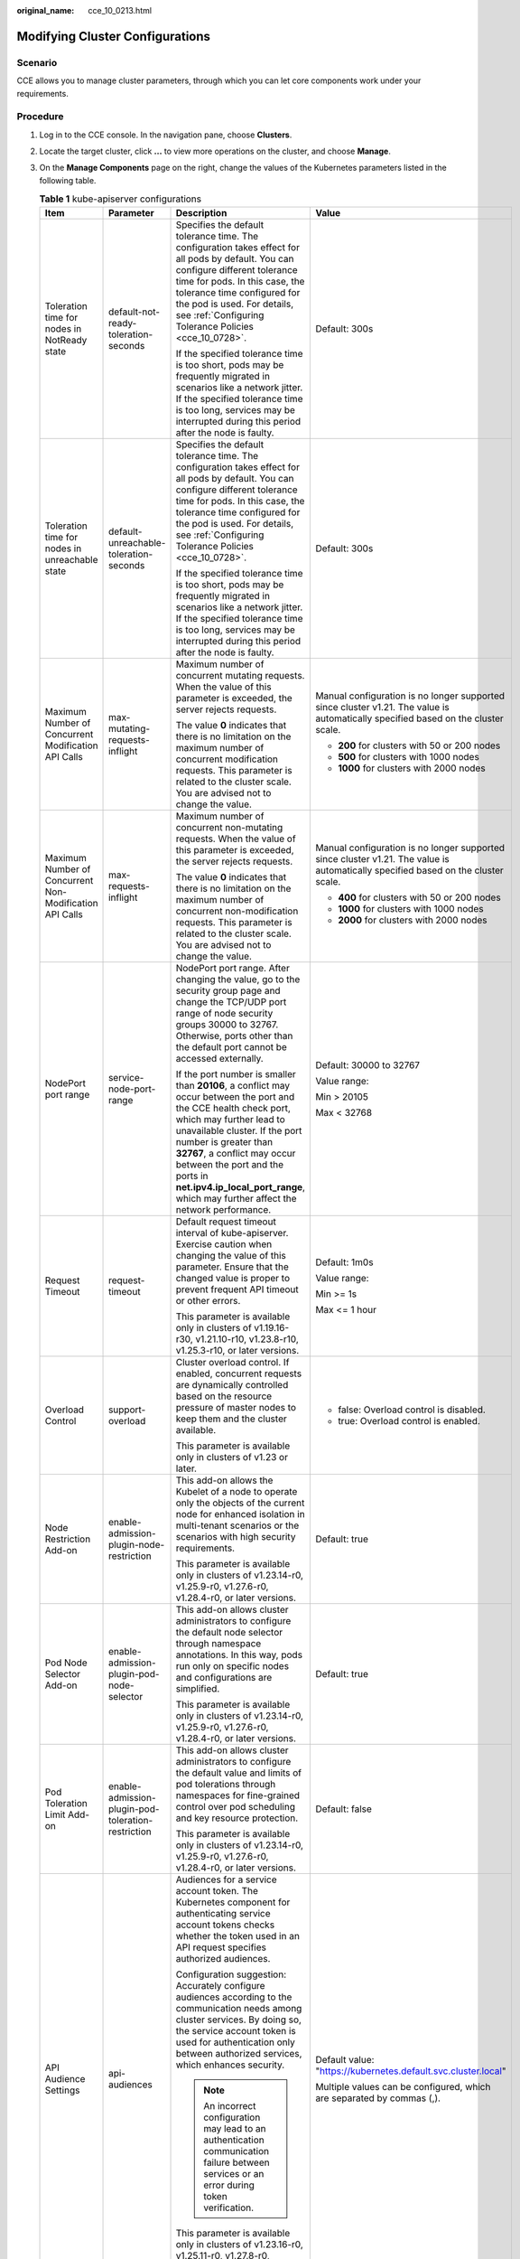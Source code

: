 :original_name: cce_10_0213.html

.. _cce_10_0213:

Modifying Cluster Configurations
================================

Scenario
--------

CCE allows you to manage cluster parameters, through which you can let core components work under your requirements.

Procedure
---------

#. Log in to the CCE console. In the navigation pane, choose **Clusters**.
#. Locate the target cluster, click **...** to view more operations on the cluster, and choose **Manage**.
#. On the **Manage Components** page on the right, change the values of the Kubernetes parameters listed in the following table.

   .. table:: **Table 1** kube-apiserver configurations

      +---------------------------------------------------------+----------------------------------------------------+------------------------------------------------------------------------------------------------------------------------------------------------------------------------------------------------------------------------------------------------------------------------------------------------------------------------------------------------------------+-----------------------------------------------------------------------------------------------------------------------------------+
      | Item                                                    | Parameter                                          | Description                                                                                                                                                                                                                                                                                                                                                | Value                                                                                                                             |
      +=========================================================+====================================================+============================================================================================================================================================================================================================================================================================================================================================+===================================================================================================================================+
      | Toleration time for nodes in NotReady state             | default-not-ready-toleration-seconds               | Specifies the default tolerance time. The configuration takes effect for all pods by default. You can configure different tolerance time for pods. In this case, the tolerance time configured for the pod is used. For details, see :ref:`Configuring Tolerance Policies <cce_10_0728>`.                                                                  | Default: 300s                                                                                                                     |
      |                                                         |                                                    |                                                                                                                                                                                                                                                                                                                                                            |                                                                                                                                   |
      |                                                         |                                                    | If the specified tolerance time is too short, pods may be frequently migrated in scenarios like a network jitter. If the specified tolerance time is too long, services may be interrupted during this period after the node is faulty.                                                                                                                    |                                                                                                                                   |
      +---------------------------------------------------------+----------------------------------------------------+------------------------------------------------------------------------------------------------------------------------------------------------------------------------------------------------------------------------------------------------------------------------------------------------------------------------------------------------------------+-----------------------------------------------------------------------------------------------------------------------------------+
      | Toleration time for nodes in unreachable state          | default-unreachable-toleration-seconds             | Specifies the default tolerance time. The configuration takes effect for all pods by default. You can configure different tolerance time for pods. In this case, the tolerance time configured for the pod is used. For details, see :ref:`Configuring Tolerance Policies <cce_10_0728>`.                                                                  | Default: 300s                                                                                                                     |
      |                                                         |                                                    |                                                                                                                                                                                                                                                                                                                                                            |                                                                                                                                   |
      |                                                         |                                                    | If the specified tolerance time is too short, pods may be frequently migrated in scenarios like a network jitter. If the specified tolerance time is too long, services may be interrupted during this period after the node is faulty.                                                                                                                    |                                                                                                                                   |
      +---------------------------------------------------------+----------------------------------------------------+------------------------------------------------------------------------------------------------------------------------------------------------------------------------------------------------------------------------------------------------------------------------------------------------------------------------------------------------------------+-----------------------------------------------------------------------------------------------------------------------------------+
      | Maximum Number of Concurrent Modification API Calls     | max-mutating-requests-inflight                     | Maximum number of concurrent mutating requests. When the value of this parameter is exceeded, the server rejects requests.                                                                                                                                                                                                                                 | Manual configuration is no longer supported since cluster v1.21. The value is automatically specified based on the cluster scale. |
      |                                                         |                                                    |                                                                                                                                                                                                                                                                                                                                                            |                                                                                                                                   |
      |                                                         |                                                    | The value **0** indicates that there is no limitation on the maximum number of concurrent modification requests. This parameter is related to the cluster scale. You are advised not to change the value.                                                                                                                                                  | -  **200** for clusters with 50 or 200 nodes                                                                                      |
      |                                                         |                                                    |                                                                                                                                                                                                                                                                                                                                                            | -  **500** for clusters with 1000 nodes                                                                                           |
      |                                                         |                                                    |                                                                                                                                                                                                                                                                                                                                                            | -  **1000** for clusters with 2000 nodes                                                                                          |
      +---------------------------------------------------------+----------------------------------------------------+------------------------------------------------------------------------------------------------------------------------------------------------------------------------------------------------------------------------------------------------------------------------------------------------------------------------------------------------------------+-----------------------------------------------------------------------------------------------------------------------------------+
      | Maximum Number of Concurrent Non-Modification API Calls | max-requests-inflight                              | Maximum number of concurrent non-mutating requests. When the value of this parameter is exceeded, the server rejects requests.                                                                                                                                                                                                                             | Manual configuration is no longer supported since cluster v1.21. The value is automatically specified based on the cluster scale. |
      |                                                         |                                                    |                                                                                                                                                                                                                                                                                                                                                            |                                                                                                                                   |
      |                                                         |                                                    | The value **0** indicates that there is no limitation on the maximum number of concurrent non-modification requests. This parameter is related to the cluster scale. You are advised not to change the value.                                                                                                                                              | -  **400** for clusters with 50 or 200 nodes                                                                                      |
      |                                                         |                                                    |                                                                                                                                                                                                                                                                                                                                                            | -  **1000** for clusters with 1000 nodes                                                                                          |
      |                                                         |                                                    |                                                                                                                                                                                                                                                                                                                                                            | -  **2000** for clusters with 2000 nodes                                                                                          |
      +---------------------------------------------------------+----------------------------------------------------+------------------------------------------------------------------------------------------------------------------------------------------------------------------------------------------------------------------------------------------------------------------------------------------------------------------------------------------------------------+-----------------------------------------------------------------------------------------------------------------------------------+
      | NodePort port range                                     | service-node-port-range                            | NodePort port range. After changing the value, go to the security group page and change the TCP/UDP port range of node security groups 30000 to 32767. Otherwise, ports other than the default port cannot be accessed externally.                                                                                                                         | Default: 30000 to 32767                                                                                                           |
      |                                                         |                                                    |                                                                                                                                                                                                                                                                                                                                                            |                                                                                                                                   |
      |                                                         |                                                    | If the port number is smaller than **20106**, a conflict may occur between the port and the CCE health check port, which may further lead to unavailable cluster. If the port number is greater than **32767**, a conflict may occur between the port and the ports in **net.ipv4.ip_local_port_range**, which may further affect the network performance. | Value range:                                                                                                                      |
      |                                                         |                                                    |                                                                                                                                                                                                                                                                                                                                                            |                                                                                                                                   |
      |                                                         |                                                    |                                                                                                                                                                                                                                                                                                                                                            | Min > 20105                                                                                                                       |
      |                                                         |                                                    |                                                                                                                                                                                                                                                                                                                                                            |                                                                                                                                   |
      |                                                         |                                                    |                                                                                                                                                                                                                                                                                                                                                            | Max < 32768                                                                                                                       |
      +---------------------------------------------------------+----------------------------------------------------+------------------------------------------------------------------------------------------------------------------------------------------------------------------------------------------------------------------------------------------------------------------------------------------------------------------------------------------------------------+-----------------------------------------------------------------------------------------------------------------------------------+
      | Request Timeout                                         | request-timeout                                    | Default request timeout interval of kube-apiserver. Exercise caution when changing the value of this parameter. Ensure that the changed value is proper to prevent frequent API timeout or other errors.                                                                                                                                                   | Default: 1m0s                                                                                                                     |
      |                                                         |                                                    |                                                                                                                                                                                                                                                                                                                                                            |                                                                                                                                   |
      |                                                         |                                                    | This parameter is available only in clusters of v1.19.16-r30, v1.21.10-r10, v1.23.8-r10, v1.25.3-r10, or later versions.                                                                                                                                                                                                                                   | Value range:                                                                                                                      |
      |                                                         |                                                    |                                                                                                                                                                                                                                                                                                                                                            |                                                                                                                                   |
      |                                                         |                                                    |                                                                                                                                                                                                                                                                                                                                                            | Min >= 1s                                                                                                                         |
      |                                                         |                                                    |                                                                                                                                                                                                                                                                                                                                                            |                                                                                                                                   |
      |                                                         |                                                    |                                                                                                                                                                                                                                                                                                                                                            | Max <= 1 hour                                                                                                                     |
      +---------------------------------------------------------+----------------------------------------------------+------------------------------------------------------------------------------------------------------------------------------------------------------------------------------------------------------------------------------------------------------------------------------------------------------------------------------------------------------------+-----------------------------------------------------------------------------------------------------------------------------------+
      | Overload Control                                        | support-overload                                   | Cluster overload control. If enabled, concurrent requests are dynamically controlled based on the resource pressure of master nodes to keep them and the cluster available.                                                                                                                                                                                | -  false: Overload control is disabled.                                                                                           |
      |                                                         |                                                    |                                                                                                                                                                                                                                                                                                                                                            | -  true: Overload control is enabled.                                                                                             |
      |                                                         |                                                    | This parameter is available only in clusters of v1.23 or later.                                                                                                                                                                                                                                                                                            |                                                                                                                                   |
      +---------------------------------------------------------+----------------------------------------------------+------------------------------------------------------------------------------------------------------------------------------------------------------------------------------------------------------------------------------------------------------------------------------------------------------------------------------------------------------------+-----------------------------------------------------------------------------------------------------------------------------------+
      | Node Restriction Add-on                                 | enable-admission-plugin-node-restriction           | This add-on allows the Kubelet of a node to operate only the objects of the current node for enhanced isolation in multi-tenant scenarios or the scenarios with high security requirements.                                                                                                                                                                | Default: true                                                                                                                     |
      |                                                         |                                                    |                                                                                                                                                                                                                                                                                                                                                            |                                                                                                                                   |
      |                                                         |                                                    | This parameter is available only in clusters of v1.23.14-r0, v1.25.9-r0, v1.27.6-r0, v1.28.4-r0, or later versions.                                                                                                                                                                                                                                        |                                                                                                                                   |
      +---------------------------------------------------------+----------------------------------------------------+------------------------------------------------------------------------------------------------------------------------------------------------------------------------------------------------------------------------------------------------------------------------------------------------------------------------------------------------------------+-----------------------------------------------------------------------------------------------------------------------------------+
      | Pod Node Selector Add-on                                | enable-admission-plugin-pod-node-selector          | This add-on allows cluster administrators to configure the default node selector through namespace annotations. In this way, pods run only on specific nodes and configurations are simplified.                                                                                                                                                            | Default: true                                                                                                                     |
      |                                                         |                                                    |                                                                                                                                                                                                                                                                                                                                                            |                                                                                                                                   |
      |                                                         |                                                    | This parameter is available only in clusters of v1.23.14-r0, v1.25.9-r0, v1.27.6-r0, v1.28.4-r0, or later versions.                                                                                                                                                                                                                                        |                                                                                                                                   |
      +---------------------------------------------------------+----------------------------------------------------+------------------------------------------------------------------------------------------------------------------------------------------------------------------------------------------------------------------------------------------------------------------------------------------------------------------------------------------------------------+-----------------------------------------------------------------------------------------------------------------------------------+
      | Pod Toleration Limit Add-on                             | enable-admission-plugin-pod-toleration-restriction | This add-on allows cluster administrators to configure the default value and limits of pod tolerations through namespaces for fine-grained control over pod scheduling and key resource protection.                                                                                                                                                        | Default: false                                                                                                                    |
      |                                                         |                                                    |                                                                                                                                                                                                                                                                                                                                                            |                                                                                                                                   |
      |                                                         |                                                    | This parameter is available only in clusters of v1.23.14-r0, v1.25.9-r0, v1.27.6-r0, v1.28.4-r0, or later versions.                                                                                                                                                                                                                                        |                                                                                                                                   |
      +---------------------------------------------------------+----------------------------------------------------+------------------------------------------------------------------------------------------------------------------------------------------------------------------------------------------------------------------------------------------------------------------------------------------------------------------------------------------------------------+-----------------------------------------------------------------------------------------------------------------------------------+
      | API Audience Settings                                   | api-audiences                                      | Audiences for a service account token. The Kubernetes component for authenticating service account tokens checks whether the token used in an API request specifies authorized audiences.                                                                                                                                                                  | Default value: "https://kubernetes.default.svc.cluster.local"                                                                     |
      |                                                         |                                                    |                                                                                                                                                                                                                                                                                                                                                            |                                                                                                                                   |
      |                                                         |                                                    | Configuration suggestion: Accurately configure audiences according to the communication needs among cluster services. By doing so, the service account token is used for authentication only between authorized services, which enhances security.                                                                                                         | Multiple values can be configured, which are separated by commas (,).                                                             |
      |                                                         |                                                    |                                                                                                                                                                                                                                                                                                                                                            |                                                                                                                                   |
      |                                                         |                                                    | .. note::                                                                                                                                                                                                                                                                                                                                                  |                                                                                                                                   |
      |                                                         |                                                    |                                                                                                                                                                                                                                                                                                                                                            |                                                                                                                                   |
      |                                                         |                                                    |    An incorrect configuration may lead to an authentication communication failure between services or an error during token verification.                                                                                                                                                                                                                  |                                                                                                                                   |
      |                                                         |                                                    |                                                                                                                                                                                                                                                                                                                                                            |                                                                                                                                   |
      |                                                         |                                                    | This parameter is available only in clusters of v1.23.16-r0, v1.25.11-r0, v1.27.8-r0, v1.28.6-r0, v1.29.2-r0, or later versions.                                                                                                                                                                                                                           |                                                                                                                                   |
      +---------------------------------------------------------+----------------------------------------------------+------------------------------------------------------------------------------------------------------------------------------------------------------------------------------------------------------------------------------------------------------------------------------------------------------------------------------------------------------------+-----------------------------------------------------------------------------------------------------------------------------------+
      | Service Account Token Issuer Identity                   | service-account-issuer                             | Entity identifier for issuing a service account token, which is the value identified by the **iss** field in the payload of the service account token.                                                                                                                                                                                                     | Default value: "https://kubernetes.default.svc.cluster.local"                                                                     |
      |                                                         |                                                    |                                                                                                                                                                                                                                                                                                                                                            |                                                                                                                                   |
      |                                                         |                                                    | Configuration suggestion: Ensure the configured issuer URL can be accessed in the cluster and trusted by the authentication system in the cluster.                                                                                                                                                                                                         | Multiple values can be configured, which are separated by commas (,).                                                             |
      |                                                         |                                                    |                                                                                                                                                                                                                                                                                                                                                            |                                                                                                                                   |
      |                                                         |                                                    | .. note::                                                                                                                                                                                                                                                                                                                                                  |                                                                                                                                   |
      |                                                         |                                                    |                                                                                                                                                                                                                                                                                                                                                            |                                                                                                                                   |
      |                                                         |                                                    |    If your specified issuer URL is untrusted or inaccessible, the authentication process based on the service account may fail.                                                                                                                                                                                                                            |                                                                                                                                   |
      |                                                         |                                                    |                                                                                                                                                                                                                                                                                                                                                            |                                                                                                                                   |
      |                                                         |                                                    | This parameter is available only in clusters of v1.23.16-r0, v1.25.11-r0, v1.27.8-r0, v1.28.6-r0, v1.29.2-r0, or later versions.                                                                                                                                                                                                                           |                                                                                                                                   |
      +---------------------------------------------------------+----------------------------------------------------+------------------------------------------------------------------------------------------------------------------------------------------------------------------------------------------------------------------------------------------------------------------------------------------------------------------------------------------------------------+-----------------------------------------------------------------------------------------------------------------------------------+

   .. table:: **Table 2** Scheduler configurations

      +---------------------------------------------+------------------+-------------------------------------------------------------------------------------------------------------------------------+-----------------------------------------------------------------------------------------+
      | Item                                        | Parameter        | Description                                                                                                                   | Value                                                                                   |
      +=============================================+==================+===============================================================================================================================+=========================================================================================+
      | QPS for communicating with kube-apiserver   | kube-api-qps     | QPS for communicating with kube-apiserver.                                                                                    | -  If the number of nodes in a cluster is less than 1000, the default value is **100**. |
      |                                             |                  |                                                                                                                               | -  If the number of nodes in a cluster is 1000 or more, the default value is **200**.   |
      +---------------------------------------------+------------------+-------------------------------------------------------------------------------------------------------------------------------+-----------------------------------------------------------------------------------------+
      | Burst for communicating with kube-apiserver | kube-api-burst   | Burst for communicating with kube-apiserver.                                                                                  | -  If the number of nodes in a cluster is less than 1000, the default value is **100**. |
      |                                             |                  |                                                                                                                               | -  If the number of nodes in a cluster is 1000 or more, the default value is **200**.   |
      +---------------------------------------------+------------------+-------------------------------------------------------------------------------------------------------------------------------+-----------------------------------------------------------------------------------------+
      | Whether to enable GPU sharing               | enable-gpu-share | Whether to enable GPU sharing. This parameter is supported only by clusters of v1.23.7-r10, v1.25.3-r0, and later.            | Default: true                                                                           |
      |                                             |                  |                                                                                                                               |                                                                                         |
      |                                             |                  | -  When disabled, ensure that pods in the cluster cannot use shared GPUs (no **cce.io/gpu-decision** annotation in pods).     |                                                                                         |
      |                                             |                  | -  When enabled, ensure that there is a **cce.io/gpu-decision** annotation on all pods that use GPU resources in the cluster. |                                                                                         |
      +---------------------------------------------+------------------+-------------------------------------------------------------------------------------------------------------------------------+-----------------------------------------------------------------------------------------+

   .. table:: **Table 3** kube-controller-manager configurations

      +-----------------------------------------------------------------------------------------------------+--------------------------------------------------------------------+------------------------------------------------------------------------------------------------------------------------------------------------------------------------------------------------------------------------------------------------------------------------------------------------------------------------------------------------------------------------+-------------------------------------------------------------------------------------------------------------------------------------------------------------------------------------------------------------------------------------------------------------------------------------------------------------------------------------------------------------------------+
      | Item                                                                                                | Parameter                                                          | Description                                                                                                                                                                                                                                                                                                                                                            | Value                                                                                                                                                                                                                                                                                                                                                                   |
      +=====================================================================================================+====================================================================+========================================================================================================================================================================================================================================================================================================================================================================+=========================================================================================================================================================================================================================================================================================================================================================================+
      | Number of concurrent processing of deployment                                                       | concurrent-deployment-syncs                                        | Number of deployment objects that can be synchronized concurrently                                                                                                                                                                                                                                                                                                     | Default: 5                                                                                                                                                                                                                                                                                                                                                              |
      +-----------------------------------------------------------------------------------------------------+--------------------------------------------------------------------+------------------------------------------------------------------------------------------------------------------------------------------------------------------------------------------------------------------------------------------------------------------------------------------------------------------------------------------------------------------------+-------------------------------------------------------------------------------------------------------------------------------------------------------------------------------------------------------------------------------------------------------------------------------------------------------------------------------------------------------------------------+
      | Concurrent processing number of endpoint                                                            | concurrent-endpoint-syncs                                          | Number of endpoint syncing operations that will be done concurrently                                                                                                                                                                                                                                                                                                   | Default: 5                                                                                                                                                                                                                                                                                                                                                              |
      +-----------------------------------------------------------------------------------------------------+--------------------------------------------------------------------+------------------------------------------------------------------------------------------------------------------------------------------------------------------------------------------------------------------------------------------------------------------------------------------------------------------------------------------------------------------------+-------------------------------------------------------------------------------------------------------------------------------------------------------------------------------------------------------------------------------------------------------------------------------------------------------------------------------------------------------------------------+
      | Concurrent number of garbage collector                                                              | concurrent-gc-syncs                                                | Number of garbage collector workers that can be synchronized concurrently                                                                                                                                                                                                                                                                                              | Default: 20                                                                                                                                                                                                                                                                                                                                                             |
      +-----------------------------------------------------------------------------------------------------+--------------------------------------------------------------------+------------------------------------------------------------------------------------------------------------------------------------------------------------------------------------------------------------------------------------------------------------------------------------------------------------------------------------------------------------------------+-------------------------------------------------------------------------------------------------------------------------------------------------------------------------------------------------------------------------------------------------------------------------------------------------------------------------------------------------------------------------+
      | Number of job objects allowed to sync simultaneously                                                | concurrent-job-syncs                                               | Number of job objects that can be synchronized concurrently                                                                                                                                                                                                                                                                                                            | Default: 5                                                                                                                                                                                                                                                                                                                                                              |
      +-----------------------------------------------------------------------------------------------------+--------------------------------------------------------------------+------------------------------------------------------------------------------------------------------------------------------------------------------------------------------------------------------------------------------------------------------------------------------------------------------------------------------------------------------------------------+-------------------------------------------------------------------------------------------------------------------------------------------------------------------------------------------------------------------------------------------------------------------------------------------------------------------------------------------------------------------------+
      | Number of CronJob objects allowed to sync simultaneously                                            | concurrent-cron-job-syncs                                          | Number of scheduled jobs that can be synchronized concurrently                                                                                                                                                                                                                                                                                                         | Default: 5                                                                                                                                                                                                                                                                                                                                                              |
      +-----------------------------------------------------------------------------------------------------+--------------------------------------------------------------------+------------------------------------------------------------------------------------------------------------------------------------------------------------------------------------------------------------------------------------------------------------------------------------------------------------------------------------------------------------------------+-------------------------------------------------------------------------------------------------------------------------------------------------------------------------------------------------------------------------------------------------------------------------------------------------------------------------------------------------------------------------+
      | Number of concurrent processing of namespace                                                        | concurrent-namespace-syncs                                         | Number of namespace objects that can be synchronized concurrently                                                                                                                                                                                                                                                                                                      | Default: 10                                                                                                                                                                                                                                                                                                                                                             |
      +-----------------------------------------------------------------------------------------------------+--------------------------------------------------------------------+------------------------------------------------------------------------------------------------------------------------------------------------------------------------------------------------------------------------------------------------------------------------------------------------------------------------------------------------------------------------+-------------------------------------------------------------------------------------------------------------------------------------------------------------------------------------------------------------------------------------------------------------------------------------------------------------------------------------------------------------------------+
      | Concurrent processing number of replicaset                                                          | concurrent-replicaset-syncs                                        | Number of replica sets that can be synchronized concurrently                                                                                                                                                                                                                                                                                                           | Default: 5                                                                                                                                                                                                                                                                                                                                                              |
      +-----------------------------------------------------------------------------------------------------+--------------------------------------------------------------------+------------------------------------------------------------------------------------------------------------------------------------------------------------------------------------------------------------------------------------------------------------------------------------------------------------------------------------------------------------------------+-------------------------------------------------------------------------------------------------------------------------------------------------------------------------------------------------------------------------------------------------------------------------------------------------------------------------------------------------------------------------+
      | ResourceQuota                                                                                       | concurrent-resource-quota-syncs                                    | Number of resource quotas that can be synchronized concurrently                                                                                                                                                                                                                                                                                                        | Default: 5                                                                                                                                                                                                                                                                                                                                                              |
      +-----------------------------------------------------------------------------------------------------+--------------------------------------------------------------------+------------------------------------------------------------------------------------------------------------------------------------------------------------------------------------------------------------------------------------------------------------------------------------------------------------------------------------------------------------------------+-------------------------------------------------------------------------------------------------------------------------------------------------------------------------------------------------------------------------------------------------------------------------------------------------------------------------------------------------------------------------+
      | Concurrent processing number of service                                                             | concurrent-service-syncs                                           | Number of services that can be synchronized concurrently                                                                                                                                                                                                                                                                                                               | Default: 10                                                                                                                                                                                                                                                                                                                                                             |
      +-----------------------------------------------------------------------------------------------------+--------------------------------------------------------------------+------------------------------------------------------------------------------------------------------------------------------------------------------------------------------------------------------------------------------------------------------------------------------------------------------------------------------------------------------------------------+-------------------------------------------------------------------------------------------------------------------------------------------------------------------------------------------------------------------------------------------------------------------------------------------------------------------------------------------------------------------------+
      | Concurrent processing number of serviceaccount-token                                                | concurrent-serviceaccount-token-syncs                              | Number of service account token objects that can be synchronized concurrently                                                                                                                                                                                                                                                                                          | Default: 5                                                                                                                                                                                                                                                                                                                                                              |
      +-----------------------------------------------------------------------------------------------------+--------------------------------------------------------------------+------------------------------------------------------------------------------------------------------------------------------------------------------------------------------------------------------------------------------------------------------------------------------------------------------------------------------------------------------------------------+-------------------------------------------------------------------------------------------------------------------------------------------------------------------------------------------------------------------------------------------------------------------------------------------------------------------------------------------------------------------------+
      | Concurrent processing of ttl-after-finished                                                         | concurrent-ttl-after-finished-syncs                                | Number of **ttl-after-finished-controller** workers that can be synchronized concurrently                                                                                                                                                                                                                                                                              | Default: 5                                                                                                                                                                                                                                                                                                                                                              |
      +-----------------------------------------------------------------------------------------------------+--------------------------------------------------------------------+------------------------------------------------------------------------------------------------------------------------------------------------------------------------------------------------------------------------------------------------------------------------------------------------------------------------------------------------------------------------+-------------------------------------------------------------------------------------------------------------------------------------------------------------------------------------------------------------------------------------------------------------------------------------------------------------------------------------------------------------------------+
      | RC                                                                                                  | concurrent_rc_syncs (used in clusters of v1.19 or earlier)         | Number of replication controllers that can be synchronized concurrently                                                                                                                                                                                                                                                                                                | Default: 5                                                                                                                                                                                                                                                                                                                                                              |
      |                                                                                                     |                                                                    |                                                                                                                                                                                                                                                                                                                                                                        |                                                                                                                                                                                                                                                                                                                                                                         |
      |                                                                                                     | concurrent-rc-syncs (used in clusters of v1.21 through v1.25.3-r0) | .. note::                                                                                                                                                                                                                                                                                                                                                              |                                                                                                                                                                                                                                                                                                                                                                         |
      |                                                                                                     |                                                                    |                                                                                                                                                                                                                                                                                                                                                                        |                                                                                                                                                                                                                                                                                                                                                                         |
      |                                                                                                     |                                                                    |    This parameter is no longer supported in clusters of v1.25.3-r0 and later versions.                                                                                                                                                                                                                                                                                 |                                                                                                                                                                                                                                                                                                                                                                         |
      +-----------------------------------------------------------------------------------------------------+--------------------------------------------------------------------+------------------------------------------------------------------------------------------------------------------------------------------------------------------------------------------------------------------------------------------------------------------------------------------------------------------------------------------------------------------------+-------------------------------------------------------------------------------------------------------------------------------------------------------------------------------------------------------------------------------------------------------------------------------------------------------------------------------------------------------------------------+
      | HPA                                                                                                 | concurrent-horizontal-pod-autoscaler-syncs                         | Number of HPA auto scaling requests that can be concurrently processed                                                                                                                                                                                                                                                                                                 | Default 1 for clusters earlier than v1.27 and 5 for clusters of v1.27 or later                                                                                                                                                                                                                                                                                          |
      |                                                                                                     |                                                                    |                                                                                                                                                                                                                                                                                                                                                                        |                                                                                                                                                                                                                                                                                                                                                                         |
      |                                                                                                     |                                                                    |                                                                                                                                                                                                                                                                                                                                                                        | Value range: 1 to 50                                                                                                                                                                                                                                                                                                                                                    |
      +-----------------------------------------------------------------------------------------------------+--------------------------------------------------------------------+------------------------------------------------------------------------------------------------------------------------------------------------------------------------------------------------------------------------------------------------------------------------------------------------------------------------------------------------------------------------+-------------------------------------------------------------------------------------------------------------------------------------------------------------------------------------------------------------------------------------------------------------------------------------------------------------------------------------------------------------------------+
      | Cluster elastic computing period                                                                    | horizontal-pod-autoscaler-sync-period                              | Period for the horizontal pod autoscaler to perform auto scaling on pods. A smaller value will result in a faster auto scaling response and higher CPU load.                                                                                                                                                                                                           | Default: 15 seconds                                                                                                                                                                                                                                                                                                                                                     |
      |                                                                                                     |                                                                    |                                                                                                                                                                                                                                                                                                                                                                        |                                                                                                                                                                                                                                                                                                                                                                         |
      |                                                                                                     |                                                                    | .. note::                                                                                                                                                                                                                                                                                                                                                              |                                                                                                                                                                                                                                                                                                                                                                         |
      |                                                                                                     |                                                                    |                                                                                                                                                                                                                                                                                                                                                                        |                                                                                                                                                                                                                                                                                                                                                                         |
      |                                                                                                     |                                                                    |    Make sure to configure this parameter properly as a lengthy period can cause the controller to respond slowly, while a short period may overload the cluster control plane.                                                                                                                                                                                         |                                                                                                                                                                                                                                                                                                                                                                         |
      +-----------------------------------------------------------------------------------------------------+--------------------------------------------------------------------+------------------------------------------------------------------------------------------------------------------------------------------------------------------------------------------------------------------------------------------------------------------------------------------------------------------------------------------------------------------------+-------------------------------------------------------------------------------------------------------------------------------------------------------------------------------------------------------------------------------------------------------------------------------------------------------------------------------------------------------------------------+
      | Horizontal Pod Scaling Tolerance                                                                    | horizontal-pod-autoscaler-tolerance                                | The configuration determines how quickly the horizontal pod autoscaler will act to auto scaling policies. If the parameter is set to **0**, auto scaling will be triggered immediately when the related metrics are met.                                                                                                                                               | Default: 0.1                                                                                                                                                                                                                                                                                                                                                            |
      |                                                                                                     |                                                                    |                                                                                                                                                                                                                                                                                                                                                                        |                                                                                                                                                                                                                                                                                                                                                                         |
      |                                                                                                     |                                                                    | Configuration suggestion: If the service resource usage increases sharply over time, retain a certain tolerance to prevent auto scaling which is beyond expectation in high resource usage scenarios.                                                                                                                                                                  |                                                                                                                                                                                                                                                                                                                                                                         |
      +-----------------------------------------------------------------------------------------------------+--------------------------------------------------------------------+------------------------------------------------------------------------------------------------------------------------------------------------------------------------------------------------------------------------------------------------------------------------------------------------------------------------------------------------------------------------+-------------------------------------------------------------------------------------------------------------------------------------------------------------------------------------------------------------------------------------------------------------------------------------------------------------------------------------------------------------------------+
      | HPA CPU Initialization Period                                                                       | horizontal-pod-autoscaler-cpu-initialization-period                | During the period specified by this parameter, the CPU usage data used in HPA calculation is limited to pods that are both ready and have recently had their metrics collected. You can use this parameter to filter out unstable CPU usage data during the early stage of pod startup. This helps prevent incorrect scaling decisions based on momentary peak values. | Default: 5 minutes                                                                                                                                                                                                                                                                                                                                                      |
      |                                                                                                     |                                                                    |                                                                                                                                                                                                                                                                                                                                                                        |                                                                                                                                                                                                                                                                                                                                                                         |
      |                                                                                                     |                                                                    | Configuration suggestion: If you find that HPA is making incorrect scaling decisions due to CPU usage fluctuations during pod startup, increase the value of this parameter to allow for a buffer period of stable CPU usage.                                                                                                                                          |                                                                                                                                                                                                                                                                                                                                                                         |
      |                                                                                                     |                                                                    |                                                                                                                                                                                                                                                                                                                                                                        |                                                                                                                                                                                                                                                                                                                                                                         |
      |                                                                                                     |                                                                    | .. note::                                                                                                                                                                                                                                                                                                                                                              |                                                                                                                                                                                                                                                                                                                                                                         |
      |                                                                                                     |                                                                    |                                                                                                                                                                                                                                                                                                                                                                        |                                                                                                                                                                                                                                                                                                                                                                         |
      |                                                                                                     |                                                                    |    Make sure to configure this parameter properly as a small value may trigger unnecessary scaling based on peak CPU usage, while a large value may cause scaling to be delayed.                                                                                                                                                                                       |                                                                                                                                                                                                                                                                                                                                                                         |
      |                                                                                                     |                                                                    |                                                                                                                                                                                                                                                                                                                                                                        |                                                                                                                                                                                                                                                                                                                                                                         |
      |                                                                                                     |                                                                    |    This parameter is available only in clusters of v1.23.16-r0, v1.25.11-r0, v1.27.8-r0, v1.28.6-r0, v1.29.2-r0, or later versions.                                                                                                                                                                                                                                    |                                                                                                                                                                                                                                                                                                                                                                         |
      +-----------------------------------------------------------------------------------------------------+--------------------------------------------------------------------+------------------------------------------------------------------------------------------------------------------------------------------------------------------------------------------------------------------------------------------------------------------------------------------------------------------------------------------------------------------------+-------------------------------------------------------------------------------------------------------------------------------------------------------------------------------------------------------------------------------------------------------------------------------------------------------------------------------------------------------------------------+
      | HPA Initial Readiness Delay                                                                         | horizontal-pod-autoscaler-initial-readiness-delay                  | After CPU initialization, this period allows HPA to use a less strict criterion for filtering CPU metrics. During this period, HPA will gather data on the CPU usage of the pod for scaling, regardless of any changes in the pod's readiness status. This parameter ensures continuous tracking of CPU usage, even when the pod status changes frequently.            | Default: 30s                                                                                                                                                                                                                                                                                                                                                            |
      |                                                                                                     |                                                                    |                                                                                                                                                                                                                                                                                                                                                                        |                                                                                                                                                                                                                                                                                                                                                                         |
      |                                                                                                     |                                                                    | Configuration suggestion: If the readiness status of pods fluctuates after startup and you want to prevent HPA misjudgment caused by the fluctuation, increase the value of this parameter to allow HPA to gather more comprehensive CPU usage data.                                                                                                                   |                                                                                                                                                                                                                                                                                                                                                                         |
      |                                                                                                     |                                                                    |                                                                                                                                                                                                                                                                                                                                                                        |                                                                                                                                                                                                                                                                                                                                                                         |
      |                                                                                                     |                                                                    | .. note::                                                                                                                                                                                                                                                                                                                                                              |                                                                                                                                                                                                                                                                                                                                                                         |
      |                                                                                                     |                                                                    |                                                                                                                                                                                                                                                                                                                                                                        |                                                                                                                                                                                                                                                                                                                                                                         |
      |                                                                                                     |                                                                    |    Configure this parameter properly. If it is set to a small value, an unnecessary scale-out may occur due to CPU data fluctuations when the pod enters the ready state. If it is set to a large value, HPA may not be able to make a quick decision when a rapid response is needed.                                                                                 |                                                                                                                                                                                                                                                                                                                                                                         |
      |                                                                                                     |                                                                    |                                                                                                                                                                                                                                                                                                                                                                        |                                                                                                                                                                                                                                                                                                                                                                         |
      |                                                                                                     |                                                                    |    This parameter is available only in clusters of v1.23.16-r0, v1.25.11-r0, v1.27.8-r0, v1.28.6-r0, v1.29.2-r0, or later versions.                                                                                                                                                                                                                                    |                                                                                                                                                                                                                                                                                                                                                                         |
      +-----------------------------------------------------------------------------------------------------+--------------------------------------------------------------------+------------------------------------------------------------------------------------------------------------------------------------------------------------------------------------------------------------------------------------------------------------------------------------------------------------------------------------------------------------------------+-------------------------------------------------------------------------------------------------------------------------------------------------------------------------------------------------------------------------------------------------------------------------------------------------------------------------------------------------------------------------+
      | QPS for communicating with kube-apiserver                                                           | kube-api-qps                                                       | QPS for communicating with kube-apiserver                                                                                                                                                                                                                                                                                                                              | -  If the number of nodes in a cluster is less than 1000, the default value is **100**.                                                                                                                                                                                                                                                                                 |
      |                                                                                                     |                                                                    |                                                                                                                                                                                                                                                                                                                                                                        | -  If the number of nodes in a cluster is 1000 or more, the default value is **200**.                                                                                                                                                                                                                                                                                   |
      +-----------------------------------------------------------------------------------------------------+--------------------------------------------------------------------+------------------------------------------------------------------------------------------------------------------------------------------------------------------------------------------------------------------------------------------------------------------------------------------------------------------------------------------------------------------------+-------------------------------------------------------------------------------------------------------------------------------------------------------------------------------------------------------------------------------------------------------------------------------------------------------------------------------------------------------------------------+
      | Burst for communicating with kube-apiserver                                                         | kube-api-burst                                                     | Burst for communicating with kube-apiserver                                                                                                                                                                                                                                                                                                                            | -  If the number of nodes in a cluster is less than 1000, the default value is **100**.                                                                                                                                                                                                                                                                                 |
      |                                                                                                     |                                                                    |                                                                                                                                                                                                                                                                                                                                                                        | -  If the number of nodes in a cluster is 1000 or more, the default value is **200**.                                                                                                                                                                                                                                                                                   |
      +-----------------------------------------------------------------------------------------------------+--------------------------------------------------------------------+------------------------------------------------------------------------------------------------------------------------------------------------------------------------------------------------------------------------------------------------------------------------------------------------------------------------------------------------------------------------+-------------------------------------------------------------------------------------------------------------------------------------------------------------------------------------------------------------------------------------------------------------------------------------------------------------------------------------------------------------------------+
      | The maximum number of terminated pods that can be kept before the Pod GC deletes the terminated pod | terminated-pod-gc-threshold                                        | Number of terminated pods that can exist in a cluster. If there are more terminated pods than the expected number in the cluster, the terminated pods that exceed the number will be deleted.                                                                                                                                                                          | Default: 1000                                                                                                                                                                                                                                                                                                                                                           |
      |                                                                                                     |                                                                    |                                                                                                                                                                                                                                                                                                                                                                        |                                                                                                                                                                                                                                                                                                                                                                         |
      |                                                                                                     |                                                                    | .. note::                                                                                                                                                                                                                                                                                                                                                              | Value range: 10 to 12500                                                                                                                                                                                                                                                                                                                                                |
      |                                                                                                     |                                                                    |                                                                                                                                                                                                                                                                                                                                                                        |                                                                                                                                                                                                                                                                                                                                                                         |
      |                                                                                                     |                                                                    |    If this parameter is set to **0**, all pods in the terminated state are retained.                                                                                                                                                                                                                                                                                   | If the cluster version is v1.21.11-r40, v1.23.8-r0, v1.27.3-r0, v1.25.6-r0, or later, the value range is changed to 0 to 100000.                                                                                                                                                                                                                                        |
      +-----------------------------------------------------------------------------------------------------+--------------------------------------------------------------------+------------------------------------------------------------------------------------------------------------------------------------------------------------------------------------------------------------------------------------------------------------------------------------------------------------------------------------------------------------------------+-------------------------------------------------------------------------------------------------------------------------------------------------------------------------------------------------------------------------------------------------------------------------------------------------------------------------------------------------------------------------+
      | Unhealthy AZ Threshold                                                                              | unhealthy-zone-threshold                                           | When more than a certain proportion of pods in an AZ are unhealthy, the AZ itself will be considered unhealthy, and scheduling pods to nodes in that AZ will be restricted to limit the impacts of the unhealthy AZ.                                                                                                                                                   | Default: 0.55                                                                                                                                                                                                                                                                                                                                                           |
      |                                                                                                     |                                                                    |                                                                                                                                                                                                                                                                                                                                                                        |                                                                                                                                                                                                                                                                                                                                                                         |
      |                                                                                                     |                                                                    | This parameter is available only in clusters of v1.23.14-r0, v1.25.9-r0, v1.27.6-r0, v1.28.4-r0, or later versions.                                                                                                                                                                                                                                                    | Value range: 0 to 1                                                                                                                                                                                                                                                                                                                                                     |
      |                                                                                                     |                                                                    |                                                                                                                                                                                                                                                                                                                                                                        |                                                                                                                                                                                                                                                                                                                                                                         |
      |                                                                                                     |                                                                    | .. note::                                                                                                                                                                                                                                                                                                                                                              |                                                                                                                                                                                                                                                                                                                                                                         |
      |                                                                                                     |                                                                    |                                                                                                                                                                                                                                                                                                                                                                        |                                                                                                                                                                                                                                                                                                                                                                         |
      |                                                                                                     |                                                                    |    If the parameter is set to a large value, pods in unhealthy AZs will be migrated in a large scale, which may lead to risks such as overloaded clusters.                                                                                                                                                                                                             |                                                                                                                                                                                                                                                                                                                                                                         |
      +-----------------------------------------------------------------------------------------------------+--------------------------------------------------------------------+------------------------------------------------------------------------------------------------------------------------------------------------------------------------------------------------------------------------------------------------------------------------------------------------------------------------------------------------------------------------+-------------------------------------------------------------------------------------------------------------------------------------------------------------------------------------------------------------------------------------------------------------------------------------------------------------------------------------------------------------------------+
      | Node Eviction Rate                                                                                  | node-eviction-rate                                                 | This parameter specifies the number of nodes that pods are deleted from per second in a cluster when the AZ is healthy. The default value is **0.1**, indicating that pods can be evicted from at most one node every 10 seconds.                                                                                                                                      | Default: 0.1                                                                                                                                                                                                                                                                                                                                                            |
      |                                                                                                     |                                                                    |                                                                                                                                                                                                                                                                                                                                                                        |                                                                                                                                                                                                                                                                                                                                                                         |
      |                                                                                                     |                                                                    | This parameter is available only in clusters of v1.23.14-r0, v1.25.9-r0, v1.27.6-r0, v1.28.4-r0, or later versions.                                                                                                                                                                                                                                                    |                                                                                                                                                                                                                                                                                                                                                                         |
      |                                                                                                     |                                                                    |                                                                                                                                                                                                                                                                                                                                                                        |                                                                                                                                                                                                                                                                                                                                                                         |
      |                                                                                                     |                                                                    | .. note::                                                                                                                                                                                                                                                                                                                                                              |                                                                                                                                                                                                                                                                                                                                                                         |
      |                                                                                                     |                                                                    |                                                                                                                                                                                                                                                                                                                                                                        |                                                                                                                                                                                                                                                                                                                                                                         |
      |                                                                                                     |                                                                    |    If the parameter is set to a large value, the cluster may be overloaded. Additionally, if too many pods are evicted, they cannot be rescheduled, which will slow down fault recovery.                                                                                                                                                                               |                                                                                                                                                                                                                                                                                                                                                                         |
      +-----------------------------------------------------------------------------------------------------+--------------------------------------------------------------------+------------------------------------------------------------------------------------------------------------------------------------------------------------------------------------------------------------------------------------------------------------------------------------------------------------------------------------------------------------------------+-------------------------------------------------------------------------------------------------------------------------------------------------------------------------------------------------------------------------------------------------------------------------------------------------------------------------------------------------------------------------+
      | Secondary Node Eviction Rate                                                                        | secondary-node-eviction-rate                                       | This parameter specifies the number of nodes that pods are deleted from per second in a cluster when the AZ is unhealthy. The default value is **0.01**, indicating that pods can be evicted from at most one node every 100 seconds.                                                                                                                                  | Default: 0.01                                                                                                                                                                                                                                                                                                                                                           |
      |                                                                                                     |                                                                    |                                                                                                                                                                                                                                                                                                                                                                        |                                                                                                                                                                                                                                                                                                                                                                         |
      |                                                                                                     |                                                                    | This parameter is available only in clusters of v1.23.14-r0, v1.25.9-r0, v1.27.6-r0, v1.28.4-r0, or later versions.                                                                                                                                                                                                                                                    | Configure this parameter with **node-eviction-rate** and set it to one-tenth of **node-eviction-rate**.                                                                                                                                                                                                                                                                 |
      |                                                                                                     |                                                                    |                                                                                                                                                                                                                                                                                                                                                                        |                                                                                                                                                                                                                                                                                                                                                                         |
      |                                                                                                     |                                                                    | .. note::                                                                                                                                                                                                                                                                                                                                                              |                                                                                                                                                                                                                                                                                                                                                                         |
      |                                                                                                     |                                                                    |                                                                                                                                                                                                                                                                                                                                                                        |                                                                                                                                                                                                                                                                                                                                                                         |
      |                                                                                                     |                                                                    |    There is no need to set the parameter to a large value for nodes in an unhealthy AZ, and this configuration may result in overloaded clusters.                                                                                                                                                                                                                      |                                                                                                                                                                                                                                                                                                                                                                         |
      +-----------------------------------------------------------------------------------------------------+--------------------------------------------------------------------+------------------------------------------------------------------------------------------------------------------------------------------------------------------------------------------------------------------------------------------------------------------------------------------------------------------------------------------------------------------------+-------------------------------------------------------------------------------------------------------------------------------------------------------------------------------------------------------------------------------------------------------------------------------------------------------------------------------------------------------------------------+
      | Large Cluster Threshold                                                                             | large-cluster-size-threshold                                       | If the number of nodes in a cluster is greater than the value of this parameter, this is a large cluster.                                                                                                                                                                                                                                                              | Default: 50                                                                                                                                                                                                                                                                                                                                                             |
      |                                                                                                     |                                                                    |                                                                                                                                                                                                                                                                                                                                                                        |                                                                                                                                                                                                                                                                                                                                                                         |
      |                                                                                                     |                                                                    | This parameter is available only in clusters of v1.23.14-r0, v1.25.9-r0, v1.27.6-r0, v1.28.4-r0, or later versions.                                                                                                                                                                                                                                                    | For the clusters with a large number of nodes, configure a relatively larger value than the default one for higher performance and faster responses of controllers. Retain the default value for small clusters. Before adjusting the value of this parameter in a production environment, check the impact of the change on cluster performance in a test environment. |
      |                                                                                                     |                                                                    |                                                                                                                                                                                                                                                                                                                                                                        |                                                                                                                                                                                                                                                                                                                                                                         |
      |                                                                                                     |                                                                    | .. note::                                                                                                                                                                                                                                                                                                                                                              |                                                                                                                                                                                                                                                                                                                                                                         |
      |                                                                                                     |                                                                    |                                                                                                                                                                                                                                                                                                                                                                        |                                                                                                                                                                                                                                                                                                                                                                         |
      |                                                                                                     |                                                                    |    kube-controller-manager automatically adjusts configurations for large clusters to optimize the cluster performance. Therefore, an excessively small threshold for small clusters will deteriorate the cluster performance.                                                                                                                                         |                                                                                                                                                                                                                                                                                                                                                                         |
      +-----------------------------------------------------------------------------------------------------+--------------------------------------------------------------------+------------------------------------------------------------------------------------------------------------------------------------------------------------------------------------------------------------------------------------------------------------------------------------------------------------------------------------------------------------------------+-------------------------------------------------------------------------------------------------------------------------------------------------------------------------------------------------------------------------------------------------------------------------------------------------------------------------------------------------------------------------+

   .. table:: **Table 4** Networking component configurations (supported only by the clusters using a VPC network)

      +-------------------------------------------------------------------------+--------------------+-------------------------------------------------------------------------------------------------------------------------------------------------------------------------------------------------------------------------------------------------------------------------------------------------------------------------------------------------------------------------------------------------------------------------------------------+---------------------------------------------------------------------------------------------------------------------------+
      | Item                                                                    | Parameter          | Description                                                                                                                                                                                                                                                                                                                                                                                                                               | Value                                                                                                                     |
      +=========================================================================+====================+===========================================================================================================================================================================================================================================================================================================================================================================================================================================+===========================================================================================================================+
      | Retaining the non-masqueraded CIDR block of the original pod IP address | nonMasqueradeCIDRs | In a CCE cluster using the VPC network model, if a container in the cluster needs to access externally, the source pod IP address must be masqueraded as the IP address of the node where the pod resides through SNAT. After the configuration, the node will not SNAT the IP addresses in the CIDR block by default. This function is available only in clusters of v1.23.14-r0, v1.25.9-r0, v1.27.6-r0, v1.28.4-r0, or later versions. | Default: 10.0.0.0/8, 172.16.0.0/12, or 192.168.0.0/16                                                                     |
      |                                                                         |                    |                                                                                                                                                                                                                                                                                                                                                                                                                                           |                                                                                                                           |
      |                                                                         |                    | By default, nodes in a cluster do not perform SNAT on packets destined for 10.0.0.0/8, 172.16.0.0/12, or 192.168.0.0/16 that is detected by CCE as a private CIDR block. Instead, these packets are directly transferred using the upper-layer VPC. (The three CIDR blocks are considered as internal networks in the cluster and are reachable at Layer 3 by default.)                                                                   | .. note::                                                                                                                 |
      |                                                                         |                    |                                                                                                                                                                                                                                                                                                                                                                                                                                           |                                                                                                                           |
      |                                                                         |                    |                                                                                                                                                                                                                                                                                                                                                                                                                                           |    To enable cross-node pod access, the CIDR block of the node where the target pod runs must be added.                   |
      |                                                                         |                    |                                                                                                                                                                                                                                                                                                                                                                                                                                           |                                                                                                                           |
      |                                                                         |                    |                                                                                                                                                                                                                                                                                                                                                                                                                                           |    Similarly, to enable cross-ECS pod access in a VPC, the CIDR block of the ECS where the target pod runs must be added. |
      +-------------------------------------------------------------------------+--------------------+-------------------------------------------------------------------------------------------------------------------------------------------------------------------------------------------------------------------------------------------------------------------------------------------------------------------------------------------------------------------------------------------------------------------------------------------+---------------------------------------------------------------------------------------------------------------------------+

   .. table:: **Table 5** Extended controller configurations (supported only by clusters of v1.21 and later)

      +----------------------------------+-----------------------+---------------------------------------------------------------------------------------------------------------------------------------------------------------------------------------------------------------------------------------------------------------------------------------------------+-----------------+
      | Item                             | Parameter             | Description                                                                                                                                                                                                                                                                                       | Value           |
      +==================================+=======================+===================================================================================================================================================================================================================================================================================================+=================+
      | Enable resource quota management | enable-resource-quota | Indicates whether to automatically create a ResourceQuota when creating a namespace. With quota management, you can control the number of workloads of each type and the upper limits of resources in a namespace or related dimensions.                                                          | Default: false  |
      |                                  |                       |                                                                                                                                                                                                                                                                                                   |                 |
      |                                  |                       | -  **false**: Auto creation is disabled.                                                                                                                                                                                                                                                          |                 |
      |                                  |                       | -  **true**: Auto creation is enabled. For details about the resource quota defaults, see :ref:`Configuring Resource Quotas <cce_10_0287>`.                                                                                                                                                       |                 |
      |                                  |                       |                                                                                                                                                                                                                                                                                                   |                 |
      |                                  |                       |    .. note::                                                                                                                                                                                                                                                                                      |                 |
      |                                  |                       |                                                                                                                                                                                                                                                                                                   |                 |
      |                                  |                       |       In high-concurrency scenarios (for example, creating pods in batches), the resource quota management may cause some requests to fail due to conflicts. Do not enable this function unless necessary. To enable this function, ensure that there is a retry mechanism in the request client. |                 |
      +----------------------------------+-----------------------+---------------------------------------------------------------------------------------------------------------------------------------------------------------------------------------------------------------------------------------------------------------------------------------------------+-----------------+

#. Click **OK**.

References
----------

-  `kube-apiserver <https://kubernetes.io/docs/reference/command-line-tools-reference/kube-apiserver/>`__
-  `kube-controller-manager <https://kubernetes.io/docs/reference/command-line-tools-reference/kube-controller-manager/>`__
-  `kube-scheduler <https://kubernetes.io/docs/reference/command-line-tools-reference/kube-scheduler/>`__
